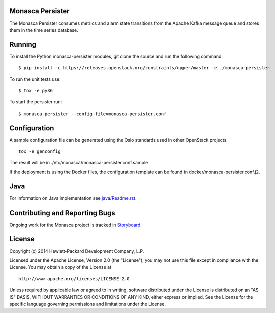 Monasca Persister
=================

.. image:: https://governance.openstack.org/tc/badges/monasca-persister.svg
    :target: https://governance.openstack.org/tc/reference/tags/index.html

.. Change things from this point on

The Monasca Persister consumes metrics and alarm state transitions
from the Apache Kafka message queue and stores them in the time series
database.


Running
=======

To install the Python monasca-persister modules, git clone the source
and run the following command:

::

   $ pip install -c https://releases.openstack.org/constraints/upper/master -e ./monasca-persister

To run the unit tests use:

::

   $ tox -e py36

To start the persister run:

::

   $ monasca-persister --config-file=monasca-persister.conf


Configuration
=============

A sample configuration file can be generated using the Oslo standards
used in other OpenStack projects.

::

   tox -e genconfig

The result will be in ./etc/monasca/monasca-persister.conf.sample

If the deployment is using the Docker files, the configuration template
can be found in docker/monasca-persister.conf.j2.


Java
====

For information on Java implementation see `java/Readme.rst <java/Readme.rst>`_.


Contributing and Reporting Bugs
===============================

Ongoing work for the Monasca project is tracked in Storyboard_.


License
=======

Copyright (c) 2014 Hewlett-Packard Development Company, L.P.

Licensed under the Apache License, Version 2.0 (the "License"); you may
not use this file except in compliance with the License. You may obtain
a copy of the License at

::

   http://www.apache.org/licenses/LICENSE-2.0

Unless required by applicable law or agreed to in writing, software
distributed under the License is distributed on an "AS IS" BASIS,
WITHOUT WARRANTIES OR CONDITIONS OF ANY KIND, either express or implied.
See the License for the specific language governing permissions and
limitations under the License.


.. _Storyboard: https://storyboard.openstack.org
